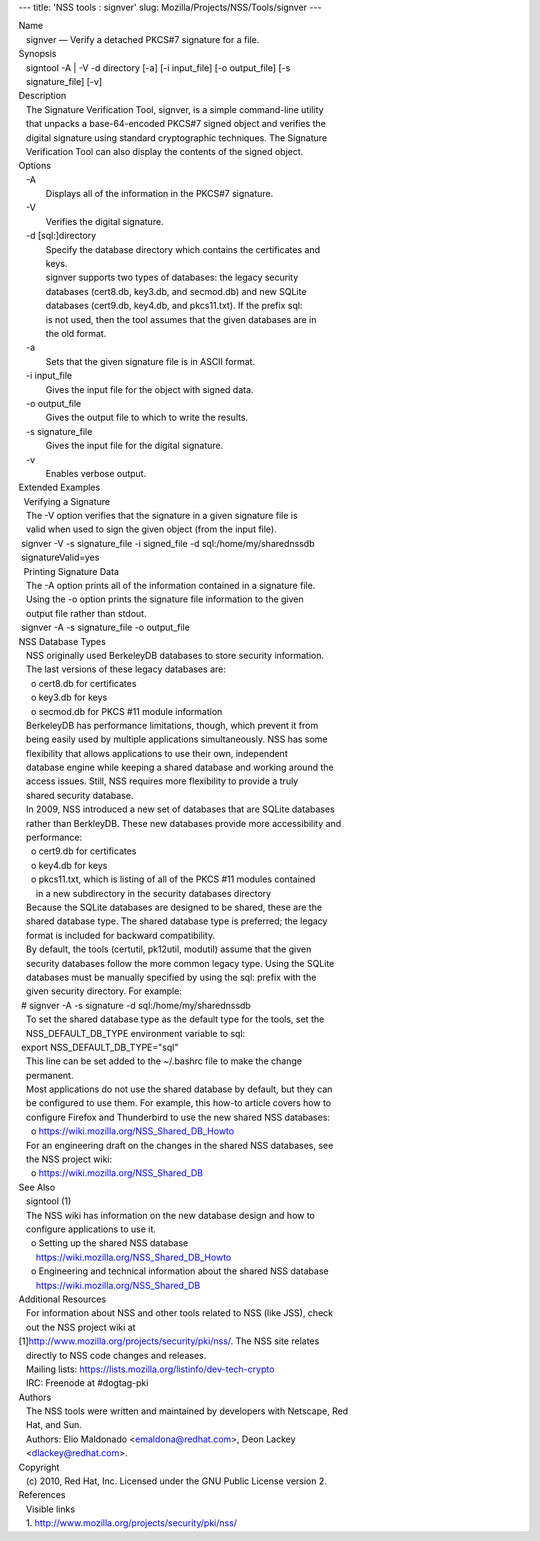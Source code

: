 --- title: 'NSS tools : signver' slug:
Mozilla/Projects/NSS/Tools/signver ---

| Name
|    signver — Verify a detached PKCS#7 signature for a file.
| Synopsis
|    signtool -A \| -V -d directory [-a] [-i input_file] [-o
  output_file] [-s
|    signature_file] [-v]
| Description
|    The Signature Verification Tool, signver, is a simple command-line
  utility
|    that unpacks a base-64-encoded PKCS#7 signed object and verifies
  the
|    digital signature using standard cryptographic techniques. The
  Signature
|    Verification Tool can also display the contents of the signed
  object.
| Options
|    -A
|            Displays all of the information in the PKCS#7 signature.
|    -V
|            Verifies the digital signature.
|    -d [sql:]directory
|            Specify the database directory which contains the
  certificates and
|            keys.
|            signver supports two types of databases: the legacy
  security
|            databases (cert8.db, key3.db, and secmod.db) and new SQLite
|            databases (cert9.db, key4.db, and pkcs11.txt). If the
  prefix sql:
|            is not used, then the tool assumes that the given databases
  are in
|            the old format.
|    -a
|            Sets that the given signature file is in ASCII format.
|    -i input_file
|            Gives the input file for the object with signed data.
|    -o output_file
|            Gives the output file to which to write the results.
|    -s signature_file
|            Gives the input file for the digital signature.
|    -v
|            Enables verbose output.
| Extended Examples
|   Verifying a Signature
|    The -V option verifies that the signature in a given signature file
  is
|    valid when used to sign the given object (from the input file).
|  signver -V -s signature_file -i signed_file -d
  sql:/home/my/sharednssdb
|  signatureValid=yes
|   Printing Signature Data
|    The -A option prints all of the information contained in a
  signature file.
|    Using the -o option prints the signature file information to the
  given
|    output file rather than stdout.
|  signver -A -s signature_file -o output_file
| NSS Database Types
|    NSS originally used BerkeleyDB databases to store security
  information.
|    The last versions of these legacy databases are:
|      o cert8.db for certificates
|      o key3.db for keys
|      o secmod.db for PKCS #11 module information
|    BerkeleyDB has performance limitations, though, which prevent it
  from
|    being easily used by multiple applications simultaneously. NSS has
  some
|    flexibility that allows applications to use their own, independent
|    database engine while keeping a shared database and working around
  the
|    access issues. Still, NSS requires more flexibility to provide a
  truly
|    shared security database.
|    In 2009, NSS introduced a new set of databases that are SQLite
  databases
|    rather than BerkleyDB. These new databases provide more
  accessibility and
|    performance:
|      o cert9.db for certificates
|      o key4.db for keys
|      o pkcs11.txt, which is listing of all of the PKCS #11 modules
  contained
|        in a new subdirectory in the security databases directory
|    Because the SQLite databases are designed to be shared, these are
  the
|    shared database type. The shared database type is preferred; the
  legacy
|    format is included for backward compatibility.
|    By default, the tools (certutil, pk12util, modutil) assume that the
  given
|    security databases follow the more common legacy type. Using the
  SQLite
|    databases must be manually specified by using the sql: prefix with
  the
|    given security directory. For example:
|  # signver -A -s signature -d sql:/home/my/sharednssdb
|    To set the shared database type as the default type for the tools,
  set the
|    NSS_DEFAULT_DB_TYPE environment variable to sql:
|  export NSS_DEFAULT_DB_TYPE="sql"
|    This line can be set added to the ~/.bashrc file to make the change
|    permanent.
|    Most applications do not use the shared database by default, but
  they can
|    be configured to use them. For example, this how-to article covers
  how to
|    configure Firefox and Thunderbird to use the new shared NSS
  databases:
|      o https://wiki.mozilla.org/NSS_Shared_DB_Howto
|    For an engineering draft on the changes in the shared NSS
  databases, see
|    the NSS project wiki:
|      o https://wiki.mozilla.org/NSS_Shared_DB
| See Also
|    signtool (1)
|    The NSS wiki has information on the new database design and how to
|    configure applications to use it.
|      o Setting up the shared NSS database
|        https://wiki.mozilla.org/NSS_Shared_DB_Howto
|      o Engineering and technical information about the shared NSS
  database
|        https://wiki.mozilla.org/NSS_Shared_DB
| Additional Resources
|    For information about NSS and other tools related to NSS (like
  JSS), check
|    out the NSS project wiki at
|   
  [1]\ `http://www.mozilla.org/projects/security/pki/nss/ <https://www.mozilla.org/projects/security/pki/nss/>`__.
  The NSS site relates
|    directly to NSS code changes and releases.
|    Mailing lists: https://lists.mozilla.org/listinfo/dev-tech-crypto
|    IRC: Freenode at #dogtag-pki
| Authors
|    The NSS tools were written and maintained by developers with
  Netscape, Red
|    Hat, and Sun.
|    Authors: Elio Maldonado <emaldona@redhat.com>, Deon Lackey
|    <dlackey@redhat.com>.
| Copyright
|    (c) 2010, Red Hat, Inc. Licensed under the GNU Public License
  version 2.
| References
|    Visible links
|    1.
  `http://www.mozilla.org/projects/security/pki/nss/ <https://www.mozilla.org/projects/security/pki/nss/>`__
